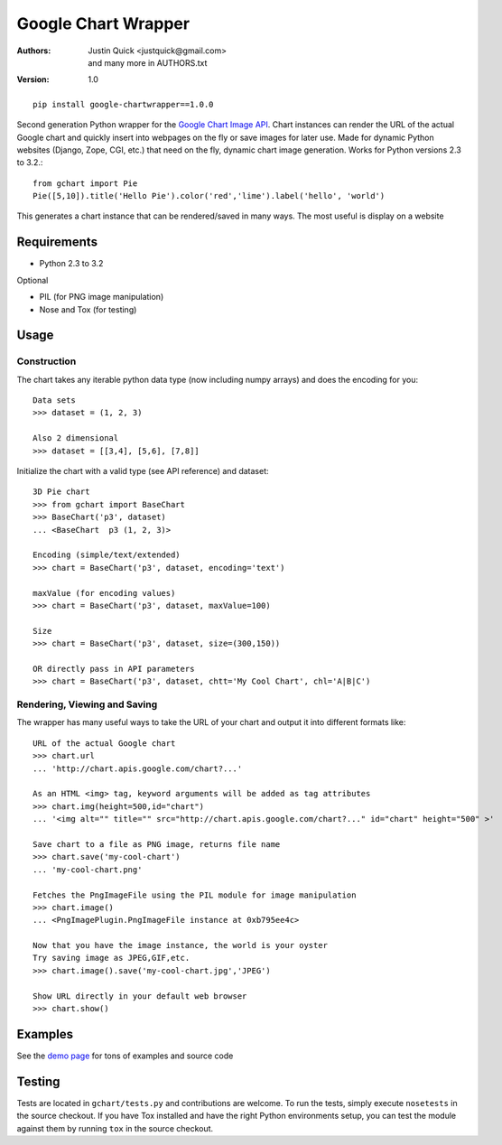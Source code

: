 Google Chart Wrapper
======================


:Authors:
    Justin Quick <justquick@gmail.com>, and many more in AUTHORS.txt  
:Version: 1.0

::

    pip install google-chartwrapper==1.0.0
    

Second generation Python wrapper for the `Google Chart Image API <http://code.google.com/apis/chart/image/>`_.
Chart instances can render the URL of the actual Google chart and quickly insert into webpages on the fly or save images for later use.
Made for dynamic Python websites (Django, Zope, CGI, etc.) that need on the fly, dynamic chart image generation. Works for Python versions 2.3 to 3.2.::

    from gchart import Pie
    Pie([5,10]).title('Hello Pie').color('red','lime').label('hello', 'world')

This generates a chart instance that can be rendered/saved in many ways. The most useful is display on a website

.. image:: http://chart.apis.google.com/chart?chco=ff0000,00ff00&chd=s:f9&chs=300x150&cht=p3&chl=hello|world&chtt=Hello%20Pie&.png

Requirements
--------------

- Python 2.3 to 3.2

Optional

- PIL (for PNG image manipulation)
- Nose and Tox (for testing)

Usage
--------

Construction
^^^^^^^^^^^^^^

The chart takes any iterable python data type (now including numpy arrays)
and does the encoding for you::

    Data sets 
    >>> dataset = (1, 2, 3)
 
    Also 2 dimensional
    >>> dataset = [[3,4], [5,6], [7,8]]

Initialize the chart with a valid type (see API reference) and dataset::

    3D Pie chart
    >>> from gchart import BaseChart
    >>> BaseChart('p3', dataset)
    ... <BaseChart  p3 (1, 2, 3)>
    
    Encoding (simple/text/extended)
    >>> chart = BaseChart('p3', dataset, encoding='text')
    
    maxValue (for encoding values)
    >>> chart = BaseChart('p3', dataset, maxValue=100)
    
    Size
    >>> chart = BaseChart('p3', dataset, size=(300,150))
    
    OR directly pass in API parameters
    >>> chart = BaseChart('p3', dataset, chtt='My Cool Chart', chl='A|B|C')


Rendering, Viewing and Saving
^^^^^^^^^^^^^^^^^^^^^^^^^^^^^^

The wrapper has many useful ways to take the URL of your chart and output it 
into different formats like::

    URL of the actual Google chart
    >>> chart.url
    ... 'http://chart.apis.google.com/chart?...'
    
    As an HTML <img> tag, keyword arguments will be added as tag attributes
    >>> chart.img(height=500,id="chart")
    ... '<img alt="" title="" src="http://chart.apis.google.com/chart?..." id="chart" height="500" >'
    
    Save chart to a file as PNG image, returns file name
    >>> chart.save('my-cool-chart')
    ... 'my-cool-chart.png'
    
    Fetches the PngImageFile using the PIL module for image manipulation
    >>> chart.image()
    ... <PngImagePlugin.PngImageFile instance at 0xb795ee4c>
    
    Now that you have the image instance, the world is your oyster
    Try saving image as JPEG,GIF,etc.
    >>> chart.image().save('my-cool-chart.jpg','JPEG')
    
    Show URL directly in your default web browser
    >>> chart.show()
    
Examples
------------

See the `demo page <http://justquick.github.com/google-chartwrapper-demos/>`_ for tons of examples and source code


Testing 
--------

Tests are located in ``gchart/tests.py`` and contributions are welcome.
To run the tests, simply execute ``nosetests`` in the source checkout. 
If you have Tox installed and have the right Python environments setup,
you can test the module against them by running ``tox`` in the source checkout.


